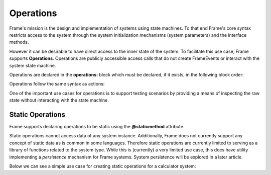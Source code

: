Operations
==========

Frame's mission is the design and implementation of systems 
using state machines. To that end Frame's core syntax restricts access to the system through
the system initialization mechanisms (system parameters) and the interface methods.

However it can be desirable to have direct access to the inner state of 
the system. To facilitate this use case, Frame supports **Operations**. Operations 
are publicly accessible access calls that do not create FrameEvents or interact 
with the system state machine. 

Operations are declared in the **operations:** block which must be declared, if it 
exists, in the following block order:


.. code-block::
    :caption: Operations Block Position

    system OperationsBlock {

        operations:
        interface:
        machine:
        actions:
        domain:

    }

Operations follow the same syntax as actions:

.. code-block::
    :caption: Operations Syntax

    system Operations {

        operations:

            add(p1:T, p2:T): T {
                return p1 + p2
            }

    }


One of the important use cases for operations is to support testing scenarios 
by providing a means of inspecting the raw state without interacting with the state machine.

.. code-block::
    :caption: Inspecting Domain Data with Operations

    fn main() {

        var t = Thermometer()
        print(t.getTemp())
    }

    system Thermometer {

        operations:

            getTemp() {
                return temp
            }

        domain:

            var temp: float = 1234.5
        
    }

Static Operations 
--------

Frame supports declaring operations to be static using the **@staticmethod** attribute. 

.. code-block::
    :caption: Static Operations

    fn main() {

        print(Library.getGreeting("Bob"))
    }

    system Library {

        operations:

            @staticmethod
            getGreeting(name): string { 
                return "Hello " + name + "!"
            }
        
    }


Static operations cannot access data of any system instance. Additionally, Frame 
does not currently support any concept of static data as is common in some languages. 
Therefore static operations are currently limited to serving as a library of functions
related to the system type. While this is (currently) a very limited use case, 
this does have utility implementing a *persistence* mechanism for Frame systems. 
System persistence will be explored in a later article.

Below we can see a simple use case for creating static operations for a calculator system: 

.. code-block::
    :caption: Static Operations

    fn main() {
        print(Calc.add(1, 1))
        print(Calc.sub(1, 1))
    }

    system Calc {

        operations:

            @staticmethod
            add(a, b) { 
                return a + b
            }
               
            @staticmethod
            sub(a, b) { 
                return a - b
            }
        
    }


